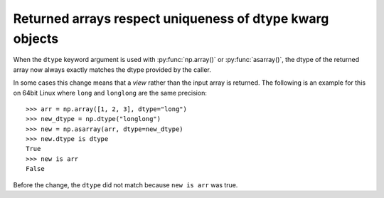 Returned arrays respect uniqueness of dtype kwarg objects
---------------------------------------------------------
When the ``dtype`` keyword argument is used with :py:func:`np.array()`
or :py:func:`asarray()`, the dtype of the returned array now
always exactly matches the dtype provided by the caller.

In some cases this change means that a *view* rather than the
input array is returned.
The following is an example for this on 64bit Linux where ``long``
and ``longlong`` are the same precision::

    >>> arr = np.array([1, 2, 3], dtype="long")
    >>> new_dtype = np.dtype("longlong")
    >>> new = np.asarray(arr, dtype=new_dtype)
    >>> new.dtype is dtype
    True
    >>> new is arr
    False

Before the change, the ``dtype`` did not match because ``new is arr``
was true.
